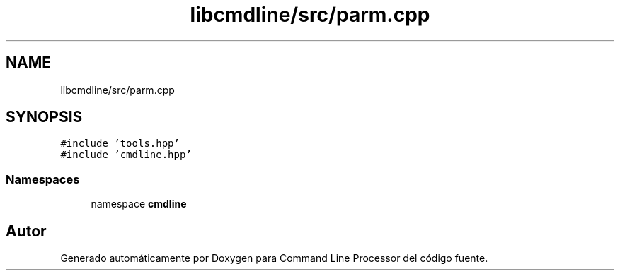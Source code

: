 .TH "libcmdline/src/parm.cpp" 3 "Viernes, 5 de Noviembre de 2021" "Version 0.2.3" "Command Line Processor" \" -*- nroff -*-
.ad l
.nh
.SH NAME
libcmdline/src/parm.cpp
.SH SYNOPSIS
.br
.PP
\fC#include 'tools\&.hpp'\fP
.br
\fC#include 'cmdline\&.hpp'\fP
.br

.SS "Namespaces"

.in +1c
.ti -1c
.RI "namespace \fBcmdline\fP"
.br
.in -1c
.SH "Autor"
.PP 
Generado automáticamente por Doxygen para Command Line Processor del código fuente\&.
